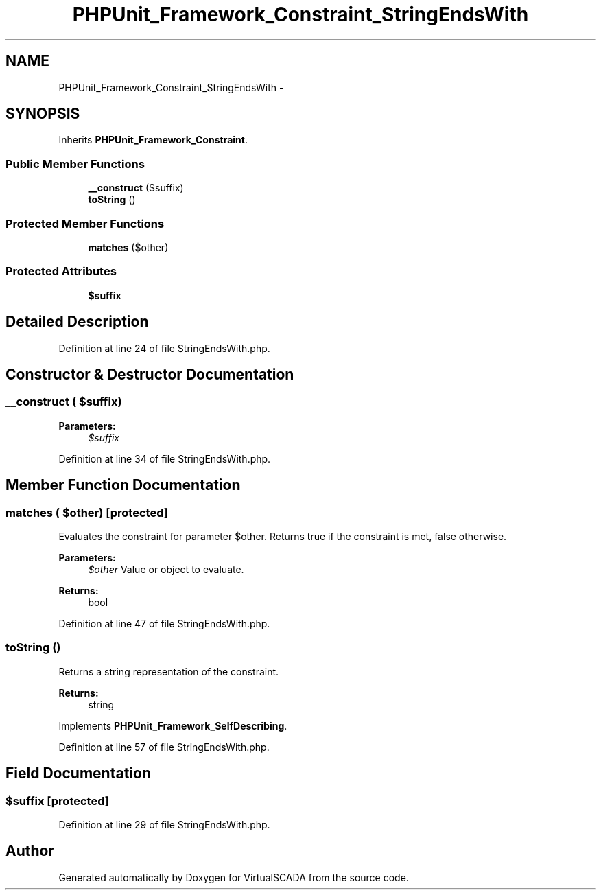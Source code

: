 .TH "PHPUnit_Framework_Constraint_StringEndsWith" 3 "Tue Apr 14 2015" "Version 1.0" "VirtualSCADA" \" -*- nroff -*-
.ad l
.nh
.SH NAME
PHPUnit_Framework_Constraint_StringEndsWith \- 
.SH SYNOPSIS
.br
.PP
.PP
Inherits \fBPHPUnit_Framework_Constraint\fP\&.
.SS "Public Member Functions"

.in +1c
.ti -1c
.RI "\fB__construct\fP ($suffix)"
.br
.ti -1c
.RI "\fBtoString\fP ()"
.br
.in -1c
.SS "Protected Member Functions"

.in +1c
.ti -1c
.RI "\fBmatches\fP ($other)"
.br
.in -1c
.SS "Protected Attributes"

.in +1c
.ti -1c
.RI "\fB$suffix\fP"
.br
.in -1c
.SH "Detailed Description"
.PP 
Definition at line 24 of file StringEndsWith\&.php\&.
.SH "Constructor & Destructor Documentation"
.PP 
.SS "__construct ( $suffix)"

.PP
\fBParameters:\fP
.RS 4
\fI$suffix\fP 
.RE
.PP

.PP
Definition at line 34 of file StringEndsWith\&.php\&.
.SH "Member Function Documentation"
.PP 
.SS "matches ( $other)\fC [protected]\fP"
Evaluates the constraint for parameter $other\&. Returns true if the constraint is met, false otherwise\&.
.PP
\fBParameters:\fP
.RS 4
\fI$other\fP Value or object to evaluate\&. 
.RE
.PP
\fBReturns:\fP
.RS 4
bool 
.RE
.PP

.PP
Definition at line 47 of file StringEndsWith\&.php\&.
.SS "toString ()"
Returns a string representation of the constraint\&.
.PP
\fBReturns:\fP
.RS 4
string 
.RE
.PP

.PP
Implements \fBPHPUnit_Framework_SelfDescribing\fP\&.
.PP
Definition at line 57 of file StringEndsWith\&.php\&.
.SH "Field Documentation"
.PP 
.SS "$suffix\fC [protected]\fP"

.PP
Definition at line 29 of file StringEndsWith\&.php\&.

.SH "Author"
.PP 
Generated automatically by Doxygen for VirtualSCADA from the source code\&.
